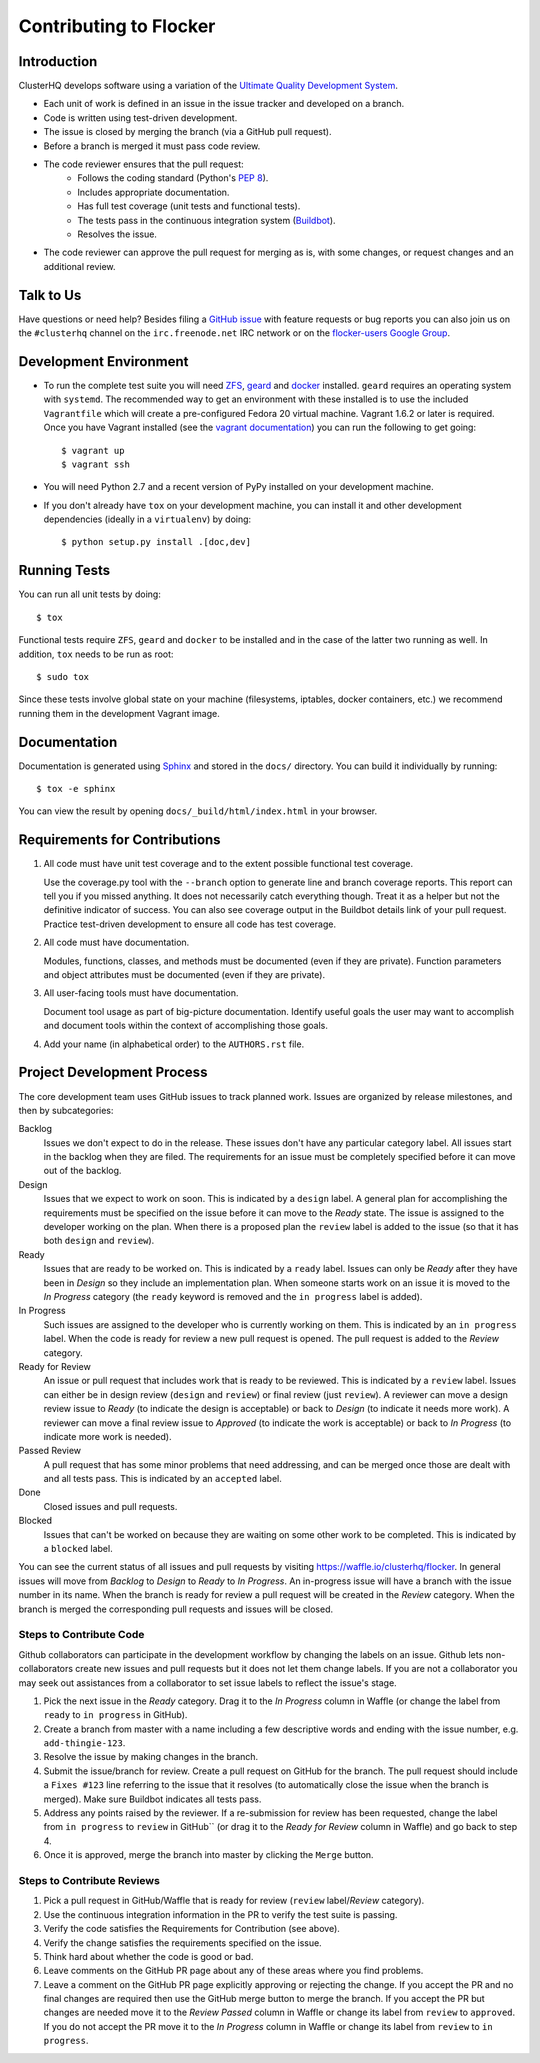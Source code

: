 =======================
Contributing to Flocker
=======================

Introduction
============

ClusterHQ develops software using a variation of the `Ultimate Quality Development System`_.

* Each unit of work is defined in an issue in the issue tracker and developed on a branch.

* Code is written using test-driven development.

* The issue is closed by merging the branch (via a GitHub pull request).

* Before a branch is merged it must pass code review.

* The code reviewer ensures that the pull request:
    * Follows the coding standard (Python's `PEP 8`_).

    * Includes appropriate documentation.

    * Has full test coverage (unit tests and functional tests).

    * The tests pass in the continuous integration system (`Buildbot`_).

    * Resolves the issue.

* The code reviewer can approve the pull request for merging as is, with some changes, or request changes and an additional review.

.. _Ultimate Quality Development System: https://twistedmatrix.com/trac/wiki/UltimateQualityDevelopmentSystem
.. _PEP 8: http://legacy.python.org/dev/peps/pep-0008/
.. _Buildbot: http://build.clusterhq.com/


.. _talk-to-us:

Talk to Us
==========

Have questions or need help?
Besides filing a `GitHub issue`_ with feature requests or bug reports you can also join us on the ``#clusterhq`` channel on the ``irc.freenode.net`` IRC network or on the `flocker-users Google Group`_.

.. _GitHub issue: https://github.com/ClusterHQ/flocker/issues
.. _flocker-users Google Group: https://groups.google.com/forum/?hl=en#!forum/flocker-users

Development Environment
=======================

* To run the complete test suite you will need `ZFS`_, `geard`_ and `docker`_ installed.
  ``geard`` requires an operating system with ``systemd``.
  The recommended way to get an environment with these installed is to use the included ``Vagrantfile`` which will create a pre-configured Fedora 20 virtual machine.
  Vagrant 1.6.2 or later is required.
  Once you have Vagrant installed (see the `vagrant documentation <http://docs.vagrantup.com/>`_) you can run the following to get going::

   $ vagrant up
   $ vagrant ssh

* You will need Python 2.7 and a recent version of PyPy installed on your development machine.
* If you don't already have ``tox`` on your development machine, you can install it and other development dependencies (ideally in a ``virtualenv``) by doing::

    $ python setup.py install .[doc,dev]

.. _ZFS: http://zfsonlinux.org
.. _geard: https://openshift.github.io/geard/
.. _docker: https://www.docker.com/


Running Tests
=============

You can run all unit tests by doing::

   $ tox

Functional tests require ``ZFS``, ``geard`` and ``docker`` to be installed and in the case of the latter two running as well.
In addition, ``tox`` needs to be run as root::

   $ sudo tox

Since these tests involve global state on your machine (filesystems, iptables, docker containers, etc.) we recommend running them in the development Vagrant image.


Documentation
=============

Documentation is generated using `Sphinx`_ and stored in the ``docs/`` directory.
You can build it individually by running::

    $ tox -e sphinx

You can view the result by opening ``docs/_build/html/index.html`` in your browser.

.. _Sphinx: http://sphinx-doc.org/


Requirements for Contributions
==============================

1. All code must have unit test coverage and to the extent possible functional test coverage.

   Use the coverage.py tool with the ``--branch`` option to generate line and branch coverage reports.
   This report can tell you if you missed anything.
   It does not necessarily catch everything though.
   Treat it as a helper but not the definitive indicator of success.
   You can also see coverage output in the Buildbot details link of your pull request.
   Practice test-driven development to ensure all code has test coverage.

2. All code must have documentation.

   Modules, functions, classes, and methods must be documented (even if they are private).
   Function parameters and object attributes must be documented (even if they are private).

3. All user-facing tools must have documentation.

   Document tool usage as part of big-picture documentation.
   Identify useful goals the user may want to accomplish and document tools within the context of accomplishing those goals.

4. Add your name (in alphabetical order) to the ``AUTHORS.rst`` file.


Project Development Process
===========================

The core development team uses GitHub issues to track planned work.
Issues are organized by release milestones, and then by subcategories:

Backlog
    Issues we don't expect to do in the release.
    These issues don't have any particular category label.
    All issues start in the backlog when they are filed.
    The requirements for an issue must be completely specified before it can move out of the backlog.

Design
    Issues that we expect to work on soon.
    This is indicated by a ``design`` label.
    A general plan for accomplishing the requirements must be specified on the issue before it can move to the *Ready* state.
    The issue is assigned to the developer working on the plan.
    When there is a proposed plan the ``review`` label is added to the issue (so that it has both ``design`` and ``review``).

Ready
    Issues that are ready to be worked on.
    This is indicated by a ``ready`` label.
    Issues can only be *Ready* after they have been in *Design* so they include an implementation plan.
    When someone starts work on an issue it is moved to the *In Progress* category
    (the ``ready`` keyword is removed and the ``in progress`` label is added).

In Progress
    Such issues are assigned to the developer who is currently working on them.
    This is indicated by an ``in progress`` label.
    When the code is ready for review a new pull request is opened.
    The pull request is added to the *Review* category.

Ready for Review
    An issue or pull request that includes work that is ready to be reviewed.
    This is indicated by a ``review`` label.
    Issues can either be in design review (``design`` and ``review``) or final review (just ``review``).
    A reviewer can move a design review issue to *Ready* (to indicate the design is acceptable) or back to *Design* (to indicate it needs more work).
    A reviewer can move a final review issue to *Approved* (to indicate the work is acceptable) or back to *In Progress* (to indicate more work is needed).

Passed Review
    A pull request that has some minor problems that need addressing, and can be merged once those are dealt with and all tests pass.
    This is indicated by an ``accepted`` label.

Done
    Closed issues and pull requests.

Blocked
    Issues that can't be worked on because they are waiting on some other work to be completed.
    This is indicated by a ``blocked`` label.



You can see the current status of all issues and pull requests by visiting https://waffle.io/clusterhq/flocker.
In general issues will move from *Backlog* to *Design* to *Ready* to *In Progress*.
An in-progress issue will have a branch with the issue number in its name.
When the branch is ready for review a pull request will be created in the *Review* category.
When the branch is merged the corresponding pull requests and issues will be closed.


Steps to Contribute Code
^^^^^^^^^^^^^^^^^^^^^^^^

Github collaborators can participate in the development workflow by changing the labels on an issue.
Github lets non-collaborators create new issues and pull requests but it does not let them change labels.
If you are not a collaborator you may seek out assistances from a collaborator to set issue labels to reflect the issue's stage.

1. Pick the next issue in the *Ready* category.
   Drag it to the *In Progress* column in Waffle (or change the label from ``ready`` to ``in progress`` in GitHub).

2. Create a branch from master with a name including a few descriptive words and ending with the issue number, e.g. ``add-thingie-123``.

3. Resolve the issue by making changes in the branch.

4. Submit the issue/branch for review.
   Create a pull request on GitHub for the branch.
   The pull request should include a ``Fixes #123`` line referring to the issue that it resolves (to automatically close the issue when the branch is merged).
   Make sure Buildbot indicates all tests pass.

5. Address any points raised by the reviewer.
   If a re-submission for review has been requested, change the label from ``in progress`` to ``review`` in GitHub`` (or drag it to the *Ready for Review* column in Waffle) and go back to step 4.

6. Once it is approved, merge the branch into master by clicking the ``Merge`` button.


Steps to Contribute Reviews
^^^^^^^^^^^^^^^^^^^^^^^^^^^

1. Pick a pull request in GitHub/Waffle that is ready for review (``review`` label/*Review* category).

2. Use the continuous integration information in the PR to verify the test suite is passing.

3. Verify the code satisfies the Requirements for Contribution (see above).

4. Verify the change satisfies the requirements specified on the issue.

5. Think hard about whether the code is good or bad.

6. Leave comments on the GitHub PR page about any of these areas where you find problems.

7. Leave a comment on the GitHub PR page explicitly approving or rejecting the change.
   If you accept the PR and no final changes are required then use the GitHub merge button to merge the branch.
   If you accept the PR but changes are needed move it to the *Review Passed* column in Waffle or change its label from ``review`` to ``approved``.
   If you do not accept the PR move it to the *In Progress* column in Waffle or change its label from ``review`` to ``in progress``.
